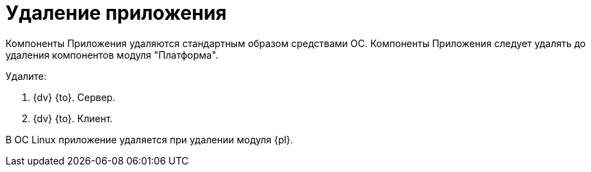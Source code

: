 = Удаление приложения

Компоненты Приложения удаляются стандартным образом средствами ОС. Компоненты Приложения следует удалять до удаления компонентов модуля "Платформа".

.Удалите:
. {dv} {to}. Сервер.
. {dv} {to}. Клиент.

В ОС Linux приложение удаляется при удалении модуля {pl}.
